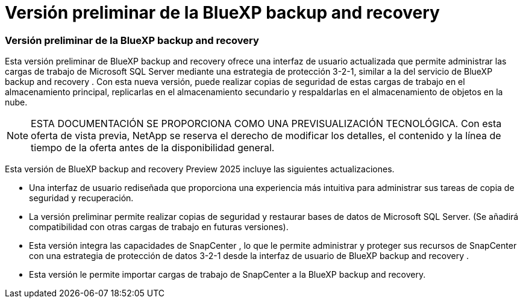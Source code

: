 = Versión preliminar de la BlueXP backup and recovery
:allow-uri-read: 




=== Versión preliminar de la BlueXP backup and recovery

Esta versión preliminar de BlueXP backup and recovery ofrece una interfaz de usuario actualizada que permite administrar las cargas de trabajo de Microsoft SQL Server mediante una estrategia de protección 3-2-1, similar a la del servicio de BlueXP backup and recovery . Con esta nueva versión, puede realizar copias de seguridad de estas cargas de trabajo en el almacenamiento principal, replicarlas en el almacenamiento secundario y respaldarlas en el almacenamiento de objetos en la nube.


NOTE: ESTA DOCUMENTACIÓN SE PROPORCIONA COMO UNA PREVISUALIZACIÓN TECNOLÓGICA. Con esta oferta de vista previa, NetApp se reserva el derecho de modificar los detalles, el contenido y la línea de tiempo de la oferta antes de la disponibilidad general.

Esta versión de BlueXP backup and recovery Preview 2025 incluye las siguientes actualizaciones.

* Una interfaz de usuario rediseñada que proporciona una experiencia más intuitiva para administrar sus tareas de copia de seguridad y recuperación.
* La versión preliminar permite realizar copias de seguridad y restaurar bases de datos de Microsoft SQL Server. (Se añadirá compatibilidad con otras cargas de trabajo en futuras versiones).
* Esta versión integra las capacidades de SnapCenter , lo que le permite administrar y proteger sus recursos de SnapCenter con una estrategia de protección de datos 3-2-1 desde la interfaz de usuario de BlueXP backup and recovery .
* Esta versión le permite importar cargas de trabajo de SnapCenter a la BlueXP backup and recovery.

